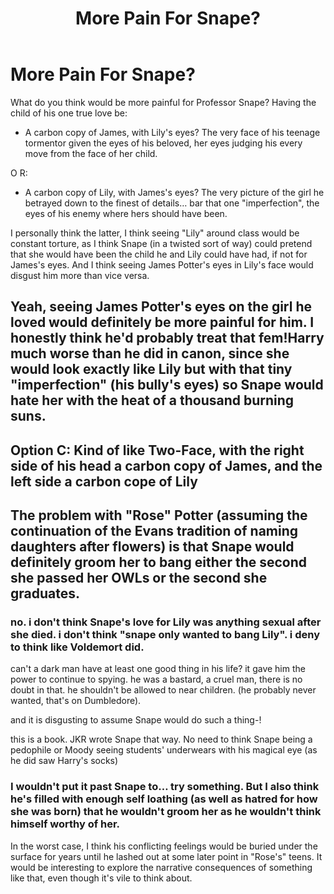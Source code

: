 #+TITLE: More Pain For Snape?

* More Pain For Snape?
:PROPERTIES:
:Author: RowanWinterlace
:Score: 6
:DateUnix: 1605479583.0
:DateShort: 2020-Nov-16
:FlairText: Discussion
:END:
What do you think would be more painful for Professor Snape? Having the child of his one true love be:

- A carbon copy of James, with Lily's eyes? The very face of his teenage tormentor given the eyes of his beloved, her eyes judging his every move from the face of her child.

O R:

- A carbon copy of Lily, with James's eyes? The very picture of the girl he betrayed down to the finest of details... bar that one "imperfection", the eyes of his enemy where hers should have been.

I personally think the latter, I think seeing "Lily" around class would be constant torture, as I think Snape (in a twisted sort of way) could pretend that she would have been the child he and Lily could have had, if not for James's eyes. And I think seeing James Potter's eyes in Lily's face would disgust him more than vice versa.


** Yeah, seeing James Potter's eyes on the girl he loved would definitely be more painful for him. I honestly think he'd probably treat that fem!Harry much worse than he did in canon, since she would look exactly like Lily but with that tiny "imperfection" (his bully's eyes) so Snape would hate her with the heat of a thousand burning suns.
:PROPERTIES:
:Author: Why634
:Score: 9
:DateUnix: 1605483422.0
:DateShort: 2020-Nov-16
:END:


** Option C: Kind of like Two-Face, with the right side of his head a carbon copy of James, and the left side a carbon cope of Lily
:PROPERTIES:
:Author: Tsorovar
:Score: 2
:DateUnix: 1605517501.0
:DateShort: 2020-Nov-16
:END:


** The problem with "Rose" Potter (assuming the continuation of the Evans tradition of naming daughters after flowers) is that Snape would definitely groom her to bang either the second she passed her OWLs or the second she graduates.
:PROPERTIES:
:Author: Dontdecahedron
:Score: -2
:DateUnix: 1605480041.0
:DateShort: 2020-Nov-16
:END:

*** no. i don't think Snape's love for Lily was anything sexual after she died. i don't think "snape only wanted to bang Lily". i deny to think like Voldemort did.

can't a dark man have at least one good thing in his life? it gave him the power to continue to spying. he was a bastard, a cruel man, there is no doubt in that. he shouldn't be allowed to near children. (he probably never wanted, that's on Dumbledore).

and it is disgusting to assume Snape would do such a thing-!

this is a book. JKR wrote Snape that way. No need to think Snape being a pedophile or Moody seeing students' underwears with his magical eye (as he did saw Harry's socks)
:PROPERTIES:
:Author: Asenadora
:Score: 5
:DateUnix: 1605481666.0
:DateShort: 2020-Nov-16
:END:


*** I wouldn't put it past Snape to... try something. But I also think he's filled with enough self loathing (as well as hatred for how she was born) that he wouldn't groom her as he wouldn't think himself worthy of her.

In the worst case, I think his conflicting feelings would be buried under the surface for years until he lashed out at some later point in "Rose's" teens. It would be interesting to explore the narrative consequences of something like that, even though it's vile to think about.
:PROPERTIES:
:Author: RowanWinterlace
:Score: -2
:DateUnix: 1605480398.0
:DateShort: 2020-Nov-16
:END:
